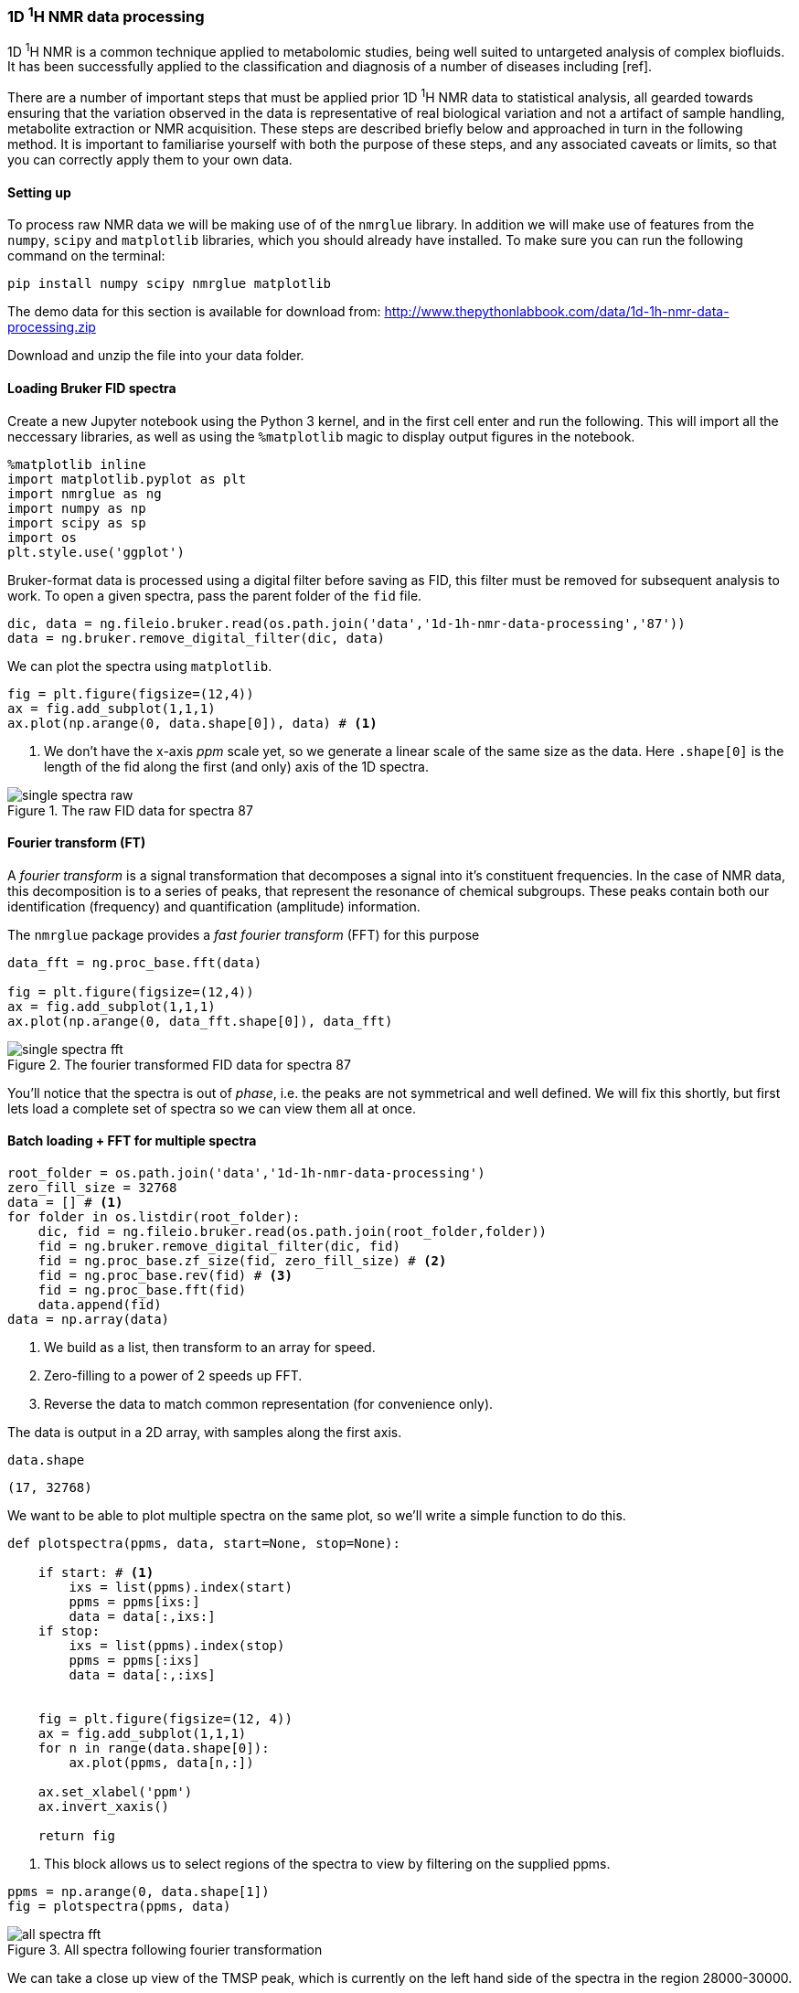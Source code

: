 === 1D ^1^H NMR data processing

1D ^1^H NMR is a common technique applied to metabolomic studies, being well suited
to untargeted analysis of complex biofluids. It has been successfully applied to
the classification and diagnosis of a number of diseases including [ref].

There are a number of important steps that must be applied prior 1D ^1^H NMR data
to statistical analysis, all gearded towards ensuring that the variation observed
in the data is representative of real biological variation and not a artifact of
sample handling, metabolite extraction or NMR acquisition. These steps are
described briefly below and approached in turn in the following method. It is
important to familiarise yourself with both the purpose of these steps, and
any associated caveats or limits, so that you can correctly apply them to your
own data.

==== Setting up

To process raw NMR data we will be making use of of the `nmrglue` library. In
addition we will make use of features from the `numpy`, `scipy` and `matplotlib`
libraries, which you should already have installed.
To make sure you can run the following command on the terminal:

[.terminal]
----
pip install numpy scipy nmrglue matplotlib
----

The demo data for this section is available for download from:
http://www.thepythonlabbook.com/data/1d-1h-nmr-data-processing.zip

Download and unzip the file into your data folder.

==== Loading Bruker FID spectra

Create a new Jupyter notebook using the Python 3 kernel, and in the first cell
enter and run the following. This will import all the neccessary libraries, as
well as using the `%matplotlib` magic to display output figures in the notebook.

[source,python]
----
%matplotlib inline
import matplotlib.pyplot as plt
import nmrglue as ng
import numpy as np
import scipy as sp
import os
plt.style.use('ggplot')
----
Bruker-format data is processed using a digital filter before saving as FID, this
filter must be removed for subsequent analysis to work. To open a given spectra,
pass the parent folder of the `fid` file.

[source,python]
----
dic, data = ng.fileio.bruker.read(os.path.join('data','1d-1h-nmr-data-processing','87'))
data = ng.bruker.remove_digital_filter(dic, data)
----

We can plot the spectra using `matplotlib`.

[source,python]
----
fig = plt.figure(figsize=(12,4))
ax = fig.add_subplot(1,1,1)
ax.plot(np.arange(0, data.shape[0]), data) # <1>
----
<1> We don't have the x-axis _ppm_ scale yet, so we generate a linear
scale of the same size as the data. Here `.shape[0]` is the length of the fid along
the first (and only) axis of the 1D spectra.

////
python
fig.savefig('./img/1d-1h-nmr-data-processing/single-spectra-raw.png', dpi=200)
////

.The raw FID data for spectra 87
image::./img/1d-1h-nmr-data-processing/single-spectra-raw.png[]


==== Fourier transform (FT)

A _fourier transform_ is a signal transformation that decomposes a signal
into it's constituent frequencies. In the case of NMR data, this decomposition
is to a series of peaks, that represent the resonance of chemical subgroups. These
peaks contain both our identification (frequency) and quantification (amplitude)
information.

The `nmrglue` package provides a _fast fourier transform_ (FFT) for this purpose

[source,python]
----
data_fft = ng.proc_base.fft(data)

fig = plt.figure(figsize=(12,4))
ax = fig.add_subplot(1,1,1)
ax.plot(np.arange(0, data_fft.shape[0]), data_fft)
----

////
python
fig.savefig('./img/1d-1h-nmr-data-processing/single-spectra-fft.png', dpi=200)
////

.The fourier transformed FID data for spectra 87
image::./img/1d-1h-nmr-data-processing/single-spectra-fft.png[]

You'll notice that the spectra is out of _phase_, i.e. the peaks are not
symmetrical and well defined. We will fix this shortly, but first lets load
a complete set of spectra so we can view them all at once.

==== Batch loading + FFT for multiple spectra

[source,python]
----
root_folder = os.path.join('data','1d-1h-nmr-data-processing')
zero_fill_size = 32768
data = [] # <1>
for folder in os.listdir(root_folder):
    dic, fid = ng.fileio.bruker.read(os.path.join(root_folder,folder))
    fid = ng.bruker.remove_digital_filter(dic, fid)
    fid = ng.proc_base.zf_size(fid, zero_fill_size) # <2>
    fid = ng.proc_base.rev(fid) # <3>
    fid = ng.proc_base.fft(fid)
    data.append(fid)
data = np.array(data)
----
<1> We build as a list, then transform to an array for speed.
<2> Zero-filling to a power of 2 speeds up FFT.
<3> Reverse the data to match common representation (for convenience only).

The data is output in a 2D array, with samples along the first axis.

[source,python]
----
data.shape
----
....
(17, 32768)
....

We want to be able to plot multiple spectra on the same plot, so we'll write
a simple function to do this.

[source,python]
----
def plotspectra(ppms, data, start=None, stop=None):

    if start: # <1>
        ixs = list(ppms).index(start)
        ppms = ppms[ixs:]
        data = data[:,ixs:]
    if stop:
        ixs = list(ppms).index(stop)
        ppms = ppms[:ixs]
        data = data[:,:ixs]


    fig = plt.figure(figsize=(12, 4))
    ax = fig.add_subplot(1,1,1)
    for n in range(data.shape[0]):
        ax.plot(ppms, data[n,:])

    ax.set_xlabel('ppm')
    ax.invert_xaxis()

    return fig
----
<1> This block allows us to select regions of the spectra to view by filtering
on the supplied ppms.

[source,python]
----
ppms = np.arange(0, data.shape[1])
fig = plotspectra(ppms, data)
----

////
python
fig.savefig('./img/1d-1h-nmr-data-processing/all-spectra-fft.png', dpi=200)
////

.All spectra following fourier transformation
image::./img/1d-1h-nmr-data-processing/all-spectra-fft.png[]

We can take a close up view of the TMSP peak, which is currently on the left
hand side of the spectra in the region 28000-30000.

[source,python]
----
ppms = np.arange(0, data.shape[1])
fig = plotspectra(ppms, data, start=28000, stop=30000)
----

////
python
fig.savefig('./img/1d-1h-nmr-data-processing/all-spectra-crop-fft.png', dpi=200)
////

.The cropped TMSP region of all spectra following fourier transformation
image::./img/1d-1h-nmr-data-processing/all-spectra-crop-fft.png[]

Clearly the spectra are all out of phase and poorly aligned. We will fix the
phasing problem first, but lets start off by getting the correct ppm values for
the spectra.

==== Calculating ppm values

The method for calculating ppm values is rather complicted for Bruker format
files. However, the following will give the correct output:

[source,python]
----
offset = (float(dic['acqus']['SW']) / 2) - (float(dic['acqus']['O1']) / float(dic['acqus']['BF1']))
start = float(dic['acqus']['SW']) - offset
end = -offset
step = float(dic['acqus']['SW']) / zero_fill_size

ppms = np.arange(start, end, -step)[:zero_fill_size]
----

We can now plot the spectra with the correct ppms.

[source,python]
----
fig = plotspectra(ppms, data)
----

////
python
fig.savefig('./img/1d-1h-nmr-data-processing/all-spectra-fft-ppm.png', dpi=200)
////

.All spectra following fourier transformation with correct ppm values
image::./img/1d-1h-nmr-data-processing/all-spectra-fft-ppm.png[]


==== Phase correction

The next step is to phase correct all the spectra. The package `nmrglue` provides
a few automated algorithms that do a reasonable job with most normal, good quality
spectra. Thankfully, that's what we have here.

[source,python]
----
for n in range(0, data.shape[0]):
    data[n, :] = ng.proc_autophase.autops(data[n,:], 'acme')
fig = plotspectra(ppms, data)
----

////
python
fig.savefig('./img/1d-1h-nmr-data-processing/all-spectra-phase-correct.png', dpi=200)
////

.Phase corrected spectra
image::./img/1d-1h-nmr-data-processing/all-spectra-phase-correct.png[]

